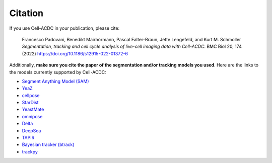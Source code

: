 Citation
========

If you use Cell-ACDC in your publication, please cite:

   Francesco Padovani, Benedikt Mairhörmann, Pascal Falter-Braun, Jette
   Lengefeld, and Kurt M. Schmoller *Segmentation, tracking and cell
   cycle analysis of live-cell imaging data with Cell-ACDC*. BMC Biol
   20, 174 (2022) https://doi.org/10.1186/s12915-022-01372-6

Additionally, **make sure you cite the paper of the segmentation and/or
tracking models you used**. Here are the links to the models currently
supported by Cell-ACDC:

-  `Segment Anything Model
   (SAM) <https://github.com/facebookresearch/segment-anything>`__
-  `YeaZ <https://www.nature.com/articles/s41467-020-19557-4>`__
-  `cellpose <https://www.nature.com/articles/s41592-020-01018-x>`__
-  `StarDist <https://github.com/stardist/stardist>`__
-  `YeastMate <https://github.com/hoerlteam/YeastMate>`__
-  `omnipose <https://omnipose.readthedocs.io/>`__
-  `Delta <https://journals.plos.org/ploscompbiol/article?id=10.1371/journal.pcbi.1009797>`__
-  `DeepSea <https://doi.org/10.1016/j.crmeth.2023.100500>`__
-  `TAPIR <https://deepmind-tapir.github.io/>`__
-  `Bayesian tracker
   (btrack) <https://doi.org/10.3389/fcomp.2021.734559>`__
-  `trackpy <https://soft-matter.github.io/trackpy/dev/introduction.html#citing-trackpy>`__